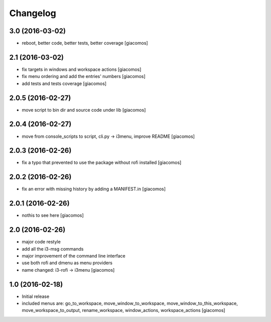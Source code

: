 Changelog
=========

3.0 (2016-03-02)
----------------

- reboot, better code, better tests, better coverage [giacomos]

2.1 (2016-03-02)
----------------

- fix targets in windows and workspace actions [giacomos]
- fix menu ordering and add the entries' numbers [giacomos]
- add tests and tests coverage [giacomos]

2.0.5 (2016-02-27)
------------------

- move script to bin dir and source code under lib [giacomos]

2.0.4 (2016-02-27)
------------------

- move from console_scripts to script, cli.py -> i3menu, improve README [giacomos]

2.0.3 (2016-02-26)
------------------

- fix a typo that prevented to use the package without rofi installed [giacomos]

2.0.2 (2016-02-26)
------------------
- fix an error with missing history by adding a MANIFEST.in [giacomos]

2.0.1 (2016-02-26)
------------------

- nothis to see here [giacomos]

2.0 (2016-02-26)
----------------

- major code restyle
- add all the i3-msg commands
- major improvement of the command line interface
- use both rofi and dmenu as menu providers
- name changed: i3-rofi -> i3menu
  [giacomos]

1.0 (2016-02-18)
----------------

- Initial release
- included menus are: go_to_workspace, move_window_to_workspace,
  move_window_to_this_workspace, move_workspace_to_output, rename_workspace,
  window_actions, workspace_actions
  [giacomos]
